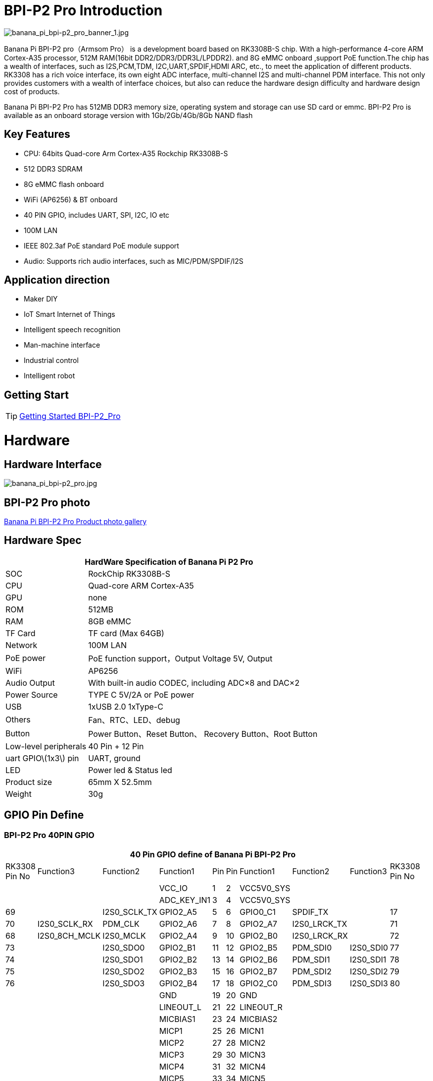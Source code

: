 = BPI-P2 Pro Introduction

image::/picture/banana_pi_bpi-p2_pro_banner_1.jpg[banana_pi_bpi-p2_pro_banner_1.jpg]

Banana Pi BPI-P2 pro（Armsom Pro） is a development board based on RK3308B-S chip. With a high-performance 4-core ARM Cortex-A35 processor, 512M RAM(16bit DDR2/DDR3/DDR3L/LPDDR2). and 8G eMMC onboard ,support PoE function.The chip has a wealth of interfaces, such as I2S,PCM,TDM, I2C,UART,SPDIF,HDMI ARC, etc., to meet the application of different products. RK3308 has a rich voice interface, its own eight ADC interface, multi-channel I2S and multi-channel PDM interface. This not only provides customers with a wealth of interface choices, but also can reduce the hardware design difficulty and hardware design cost of products.

Banana Pi BPI-P2 Pro has 512MB DDR3 memory size, operating system and storage can use SD card or emmc. BPI-P2 Pro is available as an onboard storage version with 1Gb/2Gb/4Gb/8Gb NAND flash

== Key Features

- CPU: 64bits Quad-core Arm Cortex-A35 Rockchip RK3308B-S
- 512 DDR3 SDRAM
- 8G eMMC flash onboard
- WiFi (AP6256) & BT onboard
- 40 PIN GPIO, includes UART, SPI, I2C, IO etc
- 100M LAN
- IEEE 802.3af PoE standard PoE module support
- Audio: Supports rich audio interfaces, such as MIC/PDM/SPDIF/I2S

== Application direction

- Maker DIY
- IoT Smart Internet of Things
- Intelligent speech recognition
- Man-machine interface
- Industrial control
- Intelligent robot

== Getting Start

TIP: link:/en/BPI-P2_Pro/GettingStarted_BPI-P2_Pro[Getting Started BPI-P2_Pro]

= Hardware
== Hardware Interface

image::/picture/banana_pi_bpi-p2_pro.jpg[banana_pi_bpi-p2_pro.jpg]

== BPI-P2 Pro photo

link:/en/BPI-P2_Pro/Photo_BPI-P2_Pro[Banana Pi BPI-P2 Pro Product photo gallery]

== Hardware Spec

[options="header",cols="1,3"]
|=====
2+| **HardWare Specification of Banana Pi P2 Pro**
| SOC                   | RockChip RK3308B-S
| CPU                   | Quad-core ARM Cortex-A35 
| GPU                   | none
| ROM                   | 512MB
| RAM                   | 8GB eMMC
| TF Card               | TF card (Max 64GB)
| Network               | 100M LAN
| PoE power             | PoE function support，Output Voltage 5V, Output
| WiFi                  | AP6256
| Audio Output          | With built-in audio CODEC, including ADC×8 and DAC×2
| Power Source          | TYPE C 5V/2A or PoE power
| USB                   | 1xUSB 2.0
1xType-C    
| Others                | Fan、RTC、LED、debug
| Button                | Power Button、Reset Button、 Recovery Button、Root Button
| Low-level peripherals | 40 Pin + 12 Pin
| uart GPIO\(1x3\) pin  | UART, ground
| LED                   | Power led & Status led
| Product size          | 65mm X 52.5mm 
| Weight	              | 30g
|=====

== GPIO Pin Define

=== BPI-P2 Pro 40PIN GPIO

[options="header",cols="2,2,2,2,1,1,2,2,2,2",width="60%"]
|====
10+|**40 Pin GPIO define of Banana Pi BPI-P2 Pro**
| RK3308 Pin No|Function3|Function2	|Function1|	Pin |	Pin	|Function1	|Function2|	Function3|RK3308	Pin No 
| | | |VCC_IO	|	1	|2|		VCC5V0_SYS|		| |
| | ||ADC_KEY_IN1	|	3	|4	|	VCC5V0_SYS|		 | | 
|69	||	I2S0_SCLK_TX|	GPIO2_A5|	5|	6	|GPIO0_C1|	SPDIF_TX	||	17
|70|	I2S0_SCLK_RX|	PDM_CLK	|GPIO2_A6|	7|	8|	GPIO2_A7|	I2S0_LRCK_TX	||	71
|68	|I2S0_8CH_MCLK	|I2S0_MCLK|	GPIO2_A4|	9	|10|	GPIO2_B0|	I2S0_LRCK_RX||	72
|73	|	|I2S0_SDO0|	GPIO2_B1	|11|	12	|GPIO2_B5	|PDM_SDI0|	I2S0_SDI0|	77
|74	||	I2S0_SDO1|	GPIO2_B2	|13	|14	|GPIO2_B6|	PDM_SDI1	|I2S0_SDI1	|78
|75	|	|I2S0_SDO2	|GPIO2_B3|	15|	16|	GPIO2_B7|	PDM_SDI2|	I2S0_SDI2|	79
|76	|	|I2S0_SDO3|	GPIO2_B4|	17	|18	|GPIO2_C0|	PDM_SDI3|	I2S0_SDI3|	80
|| ||GND		|19	|20	|	GND		| ||
| | | |LINEOUT_L	|	21	|22	|	LINEOUT_R		| | |
| | | |MICBIAS1		|23|	24	|	MICBIAS2	|	| |
| | | |MICP1	|	25	|26		|MICN1		|	| |
| | | |MICP2	|	27|	28	|	MICN2		|	| |
|| | |MICP3	|	29|	30	|	MICN3		|	| |
|| | |MICP4	|	31|	32	|	MICN4		|	| |
|| || MICP5	|	33	|34		|MICN5	|	| |	
|| | |MICP6	|	35	|36	|	MICN6		|	| |
|| || MICP7	|	37|	38|		MICN7		|	| |
|| | |MICP8	|	39|	40	|	MICN8		|	| |
|====


=== 12 PIN GPIO

[options="header",cols="1,2,2,2,2,1",width="80%"]
|=====
| Pin# | Function1 | Function2 | Function3 | Function4 | RK3308B-S SOC Pin No.
| 1  | GPIO2_A1 | SPI0_TX  | UART0_TX    |          | 65
| 2  | GPIO0_B3 | I2C1_SDA |             |          | 11   
| 3  | GPIO2_A0 | SPI0_RX  | UART0_RX    |          | 64
| 4  | GPIO0_B4 | I2C1_SCL |             |          | 12       
| 5  | GPIO1_D1 | UART1_TX | I2C0_SCL    | SPI2_CS  | 56
| 6  |          | VCC_IO   |             |          |
| 7  | GPIO1_D0 | UART1_TX | I2C0_SDA    | SPI2_CLK | 57
| 8  |          | GND      |             |          |
| 9  | GPIO1_C7 | SPI2_TX  | UART2_TX_M0 | JTAG_TMS | 57
| 10 | GPIO0_B7 | PWM2     |             | I2C3_SDA | 15
| 11 | GPIO1_C6 | SPI2_RX  | UART2_RX_M0 | JTAG_TCK | 54
| 12 | GPIO0_C0 | PWM3     |             | IR_RX    | 16
|=====
=== POE
TIP: We deign a IEEE 802.3at PoE module for BPI-P2 Zero ,easy to support PoE function,more spec ,please check BPI-9600 PoE module spec

link:/en/BPI-9600/BananaPi_BPI-9600[BPI-9600 IEEE 802.3af PoE module]

= Development
== Source Code

=== Linux

TIP: linux-5.10.110 kernel BSP Source code on github : https://github.com/ArmSoM/armsom-p2pro-bsp

== Resources

TIP: RK3308 datasheet: https://drive.google.com/file/d/1TsKFmItM1FJ-ziEvUkbcZxUsbaKYhsRq/view?usp=sharing

TIP: BPI-P2 PRO SCH, DXF,SMD file

Baidu Cloud: https://pan.baidu.com/s/1AuWYgWQ8OBVPHfF-wdWaAA?pwd=8888 (pincode:8888)

Google Drive: https://drive.google.com/drive/folders/1QC-3x8bdQePFz1z70rapNwB2Jlb5orvh?usp=sharing

TIP: Banana-Pi BPi-P2 Pro RockChip RK3308 SBC Setup: https://uglyscale.press/2023/10/01/banana-pi-bpi-p2-pro-setup/

= System Image

NOTE: BPI-P2 pro Tools

Baidu cloud : https://pan.baidu.com/s/16JKFxeeKi6df_0ZjQI50oQ?pwd=8888 (pincode:8888)

Google drive: https://drive.google.com/file/d/1v1ixTDcjOqBPn6eyiNSH5yOBNWPUA8Ig/view?usp=sharing

== Linux

=== Buildroot
NOTE: Banana Pi BPI-P2 pro buildroot image update

Baidu cloud: https://pan.baidu.com/s/1V8ixOF8vdtuPvzjMGwOcjA?pwd=8888 (pincode:8888)

Google Drive: https://drive.google.com/drive/folders/1vgu6tVB1nxdnZNIkogGVaadIGdtbcRS0?usp=sharing

=== Debian

NOTE: Banana Pi BPI-P2 pro debian11 image update 2023-9-13

Baidu Cloud: https://pan.baidu.com/s/15VnIC70ijKvKCjlS4pe4RQ?pwd=8888 (pincode:8888)

Google Drive: https://drive.google.com/file/d/1IWvlzRcNH1Bkjw5Vl-_Kyr0Y86kVw_U6/view?usp=sharing


== Third part image

=== Armbian



= Easy to buy
WARNING: BPI Aliexpress shop： https://www.aliexpress.com/item/1005005928295640.html

WARNING: SINOVOIP Aliexpress shop： https://www.aliexpress.us/item/1005005928204793.html

WARNING: Taobao shop : https://item.taobao.com/item.htm?spm=a2126o.success.0.0.264d4831aZTy3l&id=732760740787

WARNING: OEM&ODM Customized product: judyhuang@banana-pi.com